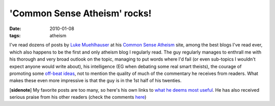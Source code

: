 'Common Sense Atheism' rocks!
=============================

:date: 2010-01-08
:tags: atheism



I've read dozens of posts by `Luke Muehlhauser`_ at his `Common Sense
Atheism`_ site, among the best blogs I've read ever, which also happens
to be the first and only atheism blog I regularly read. The guy
regularly manages to enthrall me with his thorough and very broad
outlook on the topic, managing to put words where I'd fail (or even
sub-topics I wouldn't expect anyone would write about), his intelligence
(EG when debating some real smart theists), the courage of promoting
some `off-beat ideas`_, not to mention the quality of much of the
commentary he receives from readers. What makes these even more
impressive is that the guy is in the 1st half of his twenties.

[**sidenote**] My favorite posts are too many, so here's his own links
to `what he deems most useful`_. He has also received serious praise
from his other readers (check the comments `here`_)

.. _Luke Muehlhauser: http://commonsenseatheism.com/?p=12
.. _Common Sense Atheism: http://commonsenseatheism.com
.. _off-beat ideas: http://commonsenseatheism.com/?p=1924
.. _what he deems most useful: http://commonsenseatheism.com/?p=6086
.. _here: http://commonsenseatheism.com/?p=1174
